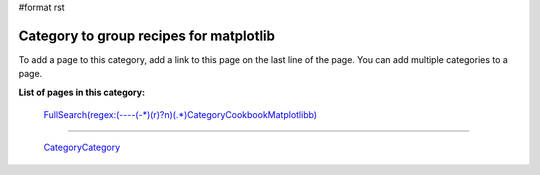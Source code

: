 #format rst

Category to group recipes for matplotlib
----------------------------------------

To add a page to this category, add a link to this page on the last line of the page. You can add multiple categories to a page.

**List of pages in this category:**

  `FullSearch(regex:(----(-*)(\r)?\n)(.*)CategoryCookbookMatplotlib\b)`_

-------------------------

 CategoryCategory_

.. ############################################################################

.. _`FullSearch(regex:(----(-*)(\r)?\n)(.*)CategoryCookbookMatplotlib\b)`: ../FullSearch(regex:(----(-*)(\r)?\n)(.*)CategoryCookbookMatplotlib\b)

.. _CategoryCategory: ../CategoryCategory

